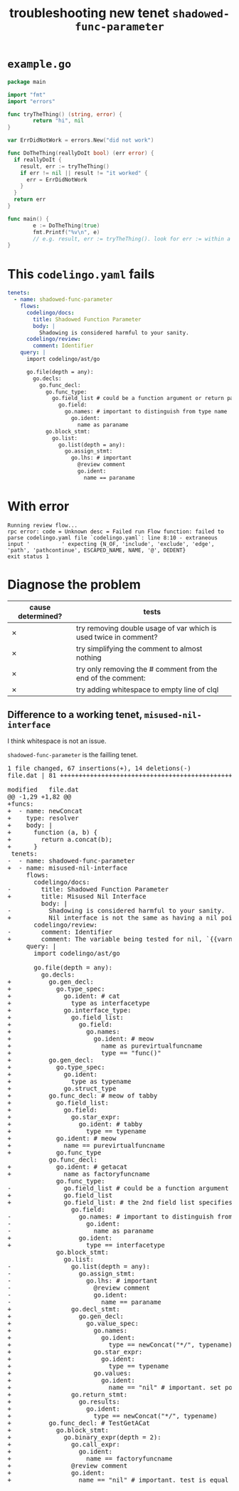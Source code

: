 #+TITLE: troubleshooting new tenet ~shadowed-func-parameter~
#+HTML_HEAD: <link rel="stylesheet" type="text/css" href="org-main.css"/>
#+HTML_HEAD: <link rel="stylesheet" type="text/css" href="magit.css"/>

* ~example.go~
#+BEGIN_SRC go
  package main

  import "fmt"
  import "errors"

  func tryTheThing() (string, error) {
          return "hi", nil
  }

  var ErrDidNotWork = errors.New("did not work")

  func DoTheThing(reallyDoIt bool) (err error) {
    if reallyDoIt {
      result, err := tryTheThing()
      if err != nil || result != "it worked" {
        err = ErrDidNotWork
      }
    }
    return err
  }

  func main() {
          e := DoTheThing(true)
          fmt.Printf("%v\n", e)
          // e.g. result, err := tryTheThing(). look for err := within a function where err is a parameter
  }
#+END_SRC

* This ~codelingo.yaml~ fails
#+BEGIN_SRC yaml
  tenets:
    - name: shadowed-func-parameter
      flows:
        codelingo/docs:
          title: Shadowed Function Parameter
          body: |
            Shadowing is considered harmful to your sanity.
        codelingo/review:
          comment: Identifier
      query: |
        import codelingo/ast/go
      
        go.file(depth = any):
          go.decls:
            go.func_decl:
              go.func_type:
                go.field_list # could be a function argument or return parameter
                  go.field:
                    go.names: # important to distinguish from type name
                      go.ident:
                        name as paraname
              go.block_stmt:
                go.list:
                  go.list(depth = any):
                    go.assign_stmt:
                      go.lhs: # important
                        @review comment
                        go.ident:
                          name == paraname
#+END_SRC

* With error
#+BEGIN_SRC text
  Running review flow...
  rpc error: code = Unknown desc = Failed run Flow function: failed to parse codelingo.yaml file `codelingo.yaml`: line 8:10 - extraneous input '          ' expecting {N_OF, 'include', 'exclude', 'edge', 'path', 'pathcontinue', ESCAPED_NAME, NAME, '@', DEDENT}
  exit status 1
#+END_SRC

* Diagnose the problem
| cause determined? | tests                                                            |
|-------------------+------------------------------------------------------------------|
| ✗                 | try removing double usage of var which is used twice in comment? |
| ✗                 | try simplifying the comment to almost nothing                    |
| ✗                 | try only removing the # comment from the end of the comment:     |
| ✗                 | try adding whitespace to empty line of clql                      |

** Difference to a working tenet, ~misused-nil-interface~
I think whitespace is not an issue.

~shadowed-func-parameter~ is the failling tenet.

#+BEGIN_EXPORT html
<div class="org-src-container">
<pre>
<span class="magit-diff-file-heading"><span class="magit-section-highlight">1 file changed, 67 insertions(+), 14 deletions(-)
</span></span><span class="magit-filename"><span class="magit-section-highlight">file.dat</span></span><span class="magit-section-highlight"> | 81 </span><span class="magit-diffstat-added"><span class="magit-section-highlight">+++++++++++++++++++++++++++++++++++++++++++++++++++++++++++++++++++</span></span><span class="magit-diffstat-removed"><span class="magit-section-highlight">--------------</span></span><span class="magit-section-highlight">

</span><span class="magit-diff-file-heading">modified   file.dat
</span><span class="magit-diff-hunk-heading">@@ -1,29 +1,82 @@
</span><span class="magit-diff-added">+funcs:
+  - name: newConcat
+    type: resolver
+    body: |
+      function (a, b) {
+        return a.concat(b);
+      }
</span><span class="magit-diff-context"> tenets:
</span><span class="magit-diff-removed">-  - name: </span><span class="magit-diff-removed"><span class="diff-refine-removed">shadowed</span></span><span class="magit-diff-removed">-</span><span class="magit-diff-removed"><span class="diff-refine-removed">func</span></span><span class="magit-diff-removed">-</span><span class="magit-diff-removed"><span class="diff-refine-removed">parameter</span></span><span class="magit-diff-removed">
</span><span class="magit-diff-added">+  - name: </span><span class="magit-diff-added"><span class="diff-refine-added">misused</span></span><span class="magit-diff-added">-</span><span class="magit-diff-added"><span class="diff-refine-added">nil</span></span><span class="magit-diff-added">-</span><span class="magit-diff-added"><span class="diff-refine-added">interface</span></span><span class="magit-diff-added">
</span><span class="magit-diff-context">     flows:
       codelingo/docs:
</span><span class="magit-diff-removed">-        title: </span><span class="magit-diff-removed"><span class="diff-refine-removed">Shadowed</span></span><span class="magit-diff-removed"> </span><span class="magit-diff-removed"><span class="diff-refine-removed">Function</span></span><span class="magit-diff-removed"> </span><span class="magit-diff-removed"><span class="diff-refine-removed">Parameter</span></span><span class="magit-diff-removed">
</span><span class="magit-diff-added">+        title: </span><span class="magit-diff-added"><span class="diff-refine-added">Misused</span></span><span class="magit-diff-added"> </span><span class="magit-diff-added"><span class="diff-refine-added">Nil</span></span><span class="magit-diff-added"> </span><span class="magit-diff-added"><span class="diff-refine-added">Interface</span></span><span class="magit-diff-added">
</span><span class="magit-diff-context">         body: |
</span><span class="magit-diff-removed">-          </span><span class="magit-diff-removed"><span class="diff-refine-removed">Shadowing</span></span><span class="magit-diff-removed"> is </span><span class="magit-diff-removed"><span class="diff-refine-removed">considered</span></span><span class="magit-diff-removed"> </span><span class="magit-diff-removed"><span class="diff-refine-removed">harmful</span></span><span class="magit-diff-removed"> </span><span class="magit-diff-removed"><span class="diff-refine-removed">to</span></span><span class="magit-diff-removed"> </span><span class="magit-diff-removed"><span class="diff-refine-removed">your</span></span><span class="magit-diff-removed"> </span><span class="magit-diff-removed"><span class="diff-refine-removed">sanity</span></span><span class="magit-diff-removed">.
</span><span class="magit-diff-added">+          </span><span class="magit-diff-added"><span class="diff-refine-added">Nil interface</span></span><span class="magit-diff-added"> is </span><span class="magit-diff-added"><span class="diff-refine-added">not</span></span><span class="magit-diff-added"> </span><span class="magit-diff-added"><span class="diff-refine-added">the</span></span><span class="magit-diff-added"> </span><span class="magit-diff-added"><span class="diff-refine-added">same</span></span><span class="magit-diff-added"> </span><span class="magit-diff-added"><span class="diff-refine-added">as</span></span><span class="magit-diff-added"> </span><span class="magit-diff-added"><span class="diff-refine-added">having a nil pointer in the interface</span></span><span class="magit-diff-added">.
</span><span class="magit-diff-context">       codelingo/review:
</span><span class="magit-diff-removed">-        comment: </span><span class="magit-diff-removed"><span class="diff-refine-removed">Identifier</span></span><span class="magit-diff-removed">
</span><span class="magit-diff-added">+        comment: </span><span class="magit-diff-added"><span class="diff-refine-added">The variable being tested for nil, `{{varname}}` is a pointer to a pointer to nil.</span></span><span class="magit-diff-added">
</span><span class="magit-diff-context">     query: |
       import codelingo/ast/go
       
       go.file(depth = any):
         go.decls:
</span><span class="magit-diff-added">+          go.gen_decl:
+            go.type_spec:
+              go.ident: # cat
+                type as interfacetype
+              go.interface_type:
+                go.field_list:
+                  go.field:
+                    go.names:
+                      go.ident: # meow
+                        name as purevirtualfuncname
+                        type == "func()"
+          go.gen_decl:
+            go.type_spec:
+              go.ident:
+                type as typename
+              go.struct_type
+          go.func_decl: # meow of tabby
+            go.field_list:
+              go.field:
+                go.star_expr:
+                  go.ident: # tabby
+                    type == typename
+            go.ident: # meow
+              name == purevirtualfuncname
+            go.func_type
</span><span class="magit-diff-context">           go.func_decl:
</span><span class="magit-diff-added">+            go.ident: # getacat
+              name as factoryfuncname
</span><span class="magit-diff-context">             go.func_type:
</span><span class="magit-diff-removed">-              go.field_list # </span><span class="magit-diff-removed"><span class="diff-refine-removed">could</span></span><span class="magit-diff-removed"> </span><span class="magit-diff-removed"><span class="diff-refine-removed">be</span></span><span class="magit-diff-removed"> </span><span class="magit-diff-removed"><span class="diff-refine-removed">a</span></span><span class="magit-diff-removed"> </span><span class="magit-diff-removed"><span class="diff-refine-removed">function</span></span><span class="magit-diff-removed"> </span><span class="magit-diff-removed"><span class="diff-refine-removed">argument</span></span><span class="magit-diff-removed"> </span><span class="magit-diff-removed"><span class="diff-refine-removed">or</span></span><span class="magit-diff-removed"> return </span><span class="magit-diff-removed"><span class="diff-refine-removed">parameter</span></span><span class="magit-diff-removed">
</span><span class="magit-diff-added">+              go.field_list
</span><span class="magit-diff-added"><span class="diff-refine-added">+              go.field_list:</span></span><span class="magit-diff-added"> # </span><span class="magit-diff-added"><span class="diff-refine-added">the</span></span><span class="magit-diff-added"> </span><span class="magit-diff-added"><span class="diff-refine-added">2nd</span></span><span class="magit-diff-added"> </span><span class="magit-diff-added"><span class="diff-refine-added">field</span></span><span class="magit-diff-added"> </span><span class="magit-diff-added"><span class="diff-refine-added">list</span></span><span class="magit-diff-added"> </span><span class="magit-diff-added"><span class="diff-refine-added">specifies</span></span><span class="magit-diff-added"> </span><span class="magit-diff-added"><span class="diff-refine-added">the</span></span><span class="magit-diff-added"> return </span><span class="magit-diff-added"><span class="diff-refine-added">parameters. this is an important distinction here but without an 'order:' fact, clql does not know this</span></span><span class="magit-diff-added">
</span><span class="magit-diff-context">                 go.field:
</span><span class="magit-diff-removed">-                  go.</span><span class="magit-diff-removed"><span class="diff-refine-removed">names: # important to distinguish from type name
-                    go.</span></span><span class="magit-diff-removed">ident:
-                      </span><span class="magit-diff-removed"><span class="diff-refine-removed">name as paraname</span></span><span class="magit-diff-removed">
</span><span class="magit-diff-added">+                  go.ident:
+                    </span><span class="magit-diff-added"><span class="diff-refine-added">type</span></span><span class="magit-diff-added"> </span><span class="magit-diff-added"><span class="diff-refine-added">==</span></span><span class="magit-diff-added"> </span><span class="magit-diff-added"><span class="diff-refine-added">interfacetype</span></span><span class="magit-diff-added">
</span><span class="magit-diff-context">             go.block_stmt:
               go.list:
</span><span class="magit-diff-removed">-                go.</span><span class="magit-diff-removed"><span class="diff-refine-removed">list(depth</span></span><span class="magit-diff-removed"> = </span><span class="magit-diff-removed"><span class="diff-refine-removed">any</span></span><span class="magit-diff-removed">)</span><span class="magit-diff-removed"><span class="diff-refine-removed">:</span></span><span class="magit-diff-removed">
-                  go.</span><span class="magit-diff-removed"><span class="diff-refine-removed">assign</span></span><span class="magit-diff-removed">_</span><span class="magit-diff-removed"><span class="diff-refine-removed">stmt</span></span><span class="magit-diff-removed">:
-                    go.</span><span class="magit-diff-removed"><span class="diff-refine-removed">lhs</span></span><span class="magit-diff-removed">: # important
-                      @review comment
-                      go.ident:
-                        name == </span><span class="magit-diff-removed"><span class="diff-refine-removed">paraname</span></span><span class="magit-diff-removed">
</span><span class="magit-diff-added">+                go.</span><span class="magit-diff-added"><span class="diff-refine-added">decl_stmt:
+                  go.gen_decl:
+                    go.value_spec:
+                      go.names:
+                        go.ident:
+                          type</span></span><span class="magit-diff-added"> =</span><span class="magit-diff-added"><span class="diff-refine-added">=</span></span><span class="magit-diff-added"> </span><span class="magit-diff-added"><span class="diff-refine-added">newConcat("*/", typename</span></span><span class="magit-diff-added">)
+                      go.</span><span class="magit-diff-added"><span class="diff-refine-added">star</span></span><span class="magit-diff-added">_</span><span class="magit-diff-added"><span class="diff-refine-added">expr</span></span><span class="magit-diff-added">:
+                        go.</span><span class="magit-diff-added"><span class="diff-refine-added">ident:
+                          type == typename
+                      go.values:
+                        go.ident</span></span><span class="magit-diff-added">:
</span><span class="magit-diff-added"><span class="diff-refine-added">+                          name == "nil"</span></span><span class="magit-diff-added"> # important</span><span class="magit-diff-added"><span class="diff-refine-added">. set pointer to pointer to nil
+                go.return_stmt:
+                  go.results:
+                    go.ident:
+                      type == newConcat("*/", typename)</span></span><span class="magit-diff-added">
+          </span><span class="magit-diff-added"><span class="diff-refine-added">go.func_decl: # TestGetACat
+            go.block_stmt:
+              go.binary_expr(depth = 2):
+                go.call_expr:
+                  go.ident:
+                    name == factoryfuncname
+</span></span><span class="magit-diff-added">                @review comment
+                go.ident:
+                  name == </span><span class="magit-diff-added"><span class="diff-refine-added">"nil" # important. test is equal to nil</span></span><span class="magit-diff-added">
</span>
</pre>
</div>
#+END_EXPORT